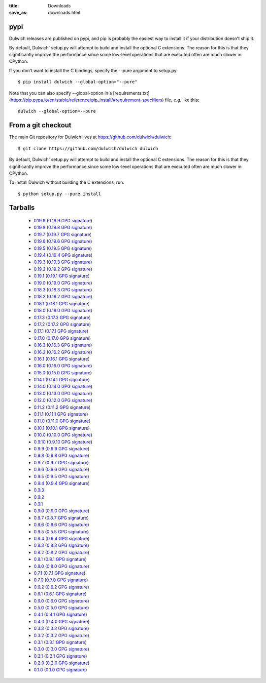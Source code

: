 :title: Downloads
:save_as: downloads.html

pypi
====

Dulwich releases are published on pypi, and pip is probably the easiest way to
install it if your distribution doesn't ship it.

By default, Dulwich' setup.py will attempt to build and install the optional C
extensions. The reason for this is that they significantly improve the performance
since some low-level operations that are executed often are much slower in CPython.

If you don't want to install the C bindings, specify the --pure argument to setup.py::

    $ pip install dulwich --global-option="--pure"

Note that you can also specify --global-option in a
[requirements.txt](https://pip.pypa.io/en/stable/reference/pip_install/#requirement-specifiers)
file, e.g. like this::

    dulwich --global-option=--pure

From a git checkout
===================

The main Git repository for Dulwich lives at https://github.com/dulwich/dulwich::

    $ git clone https://github.com/dulwich/dulwich dulwich

By default, Dulwich' setup.py will attempt to build and install the optional C
extensions. The reason for this is that they significantly improve the performance
since some low-level operations that are executed often are much slower in CPython.

To install Dulwich without building the C extensions, run::

    $ python setup.py --pure install

Tarballs
========

  * `0.19.9 <releases/dulwich-0.19.9.tar.gz>`_ (`0.19.9 GPG signature <releases/dulwich-0.19.9.tar.gz.asc>`_)
  * `0.19.8 <releases/dulwich-0.19.8.tar.gz>`_ (`0.19.8 GPG signature <releases/dulwich-0.19.8.tar.gz.asc>`_)
  * `0.19.7 <releases/dulwich-0.19.7.tar.gz>`_ (`0.19.7 GPG signature <releases/dulwich-0.19.7.tar.gz.asc>`_)
  * `0.19.6 <releases/dulwich-0.19.6.tar.gz>`_ (`0.19.6 GPG signature <releases/dulwich-0.19.6.tar.gz.asc>`_)
  * `0.19.5 <releases/dulwich-0.19.5.tar.gz>`_ (`0.19.5 GPG signature <releases/dulwich-0.19.5.tar.gz.asc>`_)
  * `0.19.4 <releases/dulwich-0.19.4.tar.gz>`_ (`0.19.4 GPG signature <releases/dulwich-0.19.4.tar.gz.asc>`_)
  * `0.19.3 <releases/dulwich-0.19.3.tar.gz>`_ (`0.19.3 GPG signature <releases/dulwich-0.19.3.tar.gz.asc>`_)
  * `0.19.2 <releases/dulwich-0.19.2.tar.gz>`_ (`0.19.2 GPG signature <releases/dulwich-0.19.2.tar.gz.asc>`_)
  * `0.19.1 <releases/dulwich-0.19.1.tar.gz>`_ (`0.19.1 GPG signature <releases/dulwich-0.19.1.tar.gz.asc>`_)
  * `0.19.0 <releases/dulwich-0.19.0.tar.gz>`_ (`0.19.0 GPG signature <releases/dulwich-0.19.0.tar.gz.asc>`_)
  * `0.18.3 <releases/dulwich-0.18.3.tar.gz>`_ (`0.18.3 GPG signature <releases/dulwich-0.18.3.tar.gz.asc>`_)
  * `0.18.2 <releases/dulwich-0.18.2.tar.gz>`_ (`0.18.2 GPG signature <releases/dulwich-0.18.2.tar.gz.asc>`_)
  * `0.18.1 <releases/dulwich-0.18.1.tar.gz>`_ (`0.18.1 GPG signature <releases/dulwich-0.18.1.tar.gz.asc>`_)
  * `0.18.0 <releases/dulwich-0.18.0.tar.gz>`_ (`0.18.0 GPG signature <releases/dulwich-0.18.0.tar.gz.asc>`_)
  * `0.17.3 <releases/dulwich-0.17.3.tar.gz>`_ (`0.17.3 GPG signature <releases/dulwich-0.17.3.tar.gz.asc>`_)
  * `0.17.2 <releases/dulwich-0.17.2.tar.gz>`_ (`0.17.2 GPG signature <releases/dulwich-0.17.2.tar.gz.asc>`_)
  * `0.17.1 <releases/dulwich-0.17.1.tar.gz>`_ (`0.17.1 GPG signature <releases/dulwich-0.17.1.tar.gz.asc>`_)
  * `0.17.0 <releases/dulwich-0.17.0.tar.gz>`_ (`0.17.0 GPG signature <releases/dulwich-0.17.0.tar.gz.asc>`_)
  * `0.16.3 <releases/dulwich-0.16.3.tar.gz>`_ (`0.16.3 GPG signature <releases/dulwich-0.16.3.tar.gz.asc>`_)
  * `0.16.2 <releases/dulwich-0.16.2.tar.gz>`_ (`0.16.2 GPG signature <releases/dulwich-0.16.2.tar.gz.asc>`_)
  * `0.16.1 <releases/dulwich-0.16.1.tar.gz>`_ (`0.16.1 GPG signature <releases/dulwich-0.16.1.tar.gz.asc>`_)
  * `0.16.0 <releases/dulwich-0.16.0.tar.gz>`_ (`0.16.0 GPG signature <releases/dulwich-0.16.0.tar.gz.asc>`_)
  * `0.15.0 <releases/dulwich-0.15.0.tar.gz>`_ (`0.15.0 GPG signature <releases/dulwich-0.15.0.tar.gz.asc>`_)
  * `0.14.1 <releases/dulwich-0.14.1.tar.gz>`_ (`0.14.1 GPG signature <releases/dulwich-0.14.1.tar.gz.asc>`_)
  * `0.14.0 <releases/dulwich-0.14.0.tar.gz>`_ (`0.14.0 GPG signature <releases/dulwich-0.14.0.tar.gz.asc>`_)
  * `0.13.0 <releases/dulwich-0.13.0.tar.gz>`_ (`0.13.0 GPG signature <releases/dulwich-0.13.0.tar.gz.asc>`_)
  * `0.12.0 <releases/dulwich-0.12.0.tar.gz>`_ (`0.12.0 GPG signature <releases/dulwich-0.12.0.tar.gz.asc>`_)
  * `0.11.2 <releases/dulwich-0.11.2.tar.gz>`_ (`0.11.2 GPG signature <releases/dulwich-0.11.2.tar.gz.asc>`_)
  * `0.11.1 <releases/dulwich-0.11.1.tar.gz>`_ (`0.11.1 GPG signature <releases/dulwich-0.11.1.tar.gz.asc>`_)
  * `0.11.0 <releases/dulwich-0.11.0.tar.gz>`_ (`0.11.0 GPG signature <releases/dulwich-0.11.0.tar.gz.asc>`_)
  * `0.10.1 <releases/dulwich-0.10.1.tar.gz>`_ (`0.10.1 GPG signature <releases/dulwich-0.10.1.tar.gz.asc>`_)
  * `0.10.0 <releases/dulwich-0.10.0.tar.gz>`_ (`0.10.0 GPG signature <releases/dulwich-0.10.0.tar.gz.asc>`_)
  * `0.9.10 <releases/dulwich-0.9.10.tar.gz>`_ (`0.9.10 GPG signature <releases/dulwich-0.9.10.tar.gz.asc>`_)
  * `0.9.9 <releases/dulwich-0.9.9.tar.gz>`_ (`0.9.9 GPG signature <releases/dulwich-0.9.9.tar.gz.asc>`_)
  * `0.9.8 <releases/dulwich-0.9.8.tar.gz>`_ (`0.9.8 GPG signature <releases/dulwich-0.9.8.tar.gz.asc>`_)
  * `0.9.7 <releases/dulwich-0.9.7.tar.gz>`_ (`0.9.7 GPG signature <releases/dulwich-0.9.7.tar.gz.asc>`_)
  * `0.9.6 <releases/dulwich-0.9.6.tar.gz>`_ (`0.9.6 GPG signature <releases/dulwich-0.9.6.tar.gz.asc>`_)
  * `0.9.5 <releases/dulwich-0.9.5.tar.gz>`_ (`0.9.5 GPG signature <releases/dulwich-0.9.5.tar.gz.asc>`_)
  * `0.9.4 <releases/dulwich-0.9.4.tar.gz>`_ (`0.9.4 GPG signature <releases/dulwich-0.9.4.tar.gz.asc>`_)
  * `0.9.3 <releases/dulwich-0.9.3.tar.gz>`_
  * `0.9.2 <releases/dulwich-0.9.2.tar.gz>`_
  * `0.9.1 <releases/dulwich-0.9.1.tar.gz>`_
  * `0.9.0 <releases/dulwich-0.9.0.tar.gz>`_ (`0.9.0 GPG signature <releases/dulwich-0.9.0.tar.gz.asc>`_)
  * `0.8.7 <releases/dulwich-0.8.7.tar.gz>`_ (`0.8.7 GPG signature <releases/dulwich-0.8.7.tar.gz.asc>`_)
  * `0.8.6 <releases/dulwich-0.8.6.tar.gz>`_ (`0.8.6 GPG signature <releases/dulwich-0.8.6.tar.gz.asc>`_)
  * `0.8.5 <releases/dulwich-0.8.5.tar.gz>`_ (`0.5.5 GPG signature <releases/dulwich-0.8.5.tar.gz.asc>`_)
  * `0.8.4 <releases/dulwich-0.8.4.tar.gz>`_ (`0.8.4 GPG signature <releases/dulwich-0.8.4.tar.gz.asc>`_)
  * `0.8.3 <releases/dulwich-0.8.3.tar.gz>`_ (`0.8.3 GPG signature <releases/dulwich-0.8.3.tar.gz.asc>`_)
  * `0.8.2 <releases/dulwich-0.8.2.tar.gz>`_ (`0.8.2 GPG signature <releases/dulwich-0.8.2.tar.gz.asc>`_)
  * `0.8.1 <releases/dulwich-0.8.1.tar.gz>`_ (`0.8.1 GPG signature <releases/dulwich-0.8.1.tar.gz.asc>`_)
  * `0.8.0 <releases/dulwich-0.8.0.tar.gz>`_ (`0.8.0 GPG signature <releases/dulwich-0.8.0.tar.gz.asc>`_)
  * `0.7.1 <releases/dulwich-0.7.1.tar.gz>`_ (`0.7.1 GPG signature <releases/dulwich-0.7.1.tar.gz.asc>`_)
  * `0.7.0 <releases/dulwich-0.7.0.tar.gz>`_ (`0.7.0 GPG signature <releases/dulwich-0.7.0.tar.gz.asc>`_)
  * `0.6.2 <releases/dulwich-0.6.2.tar.gz>`_ (`0.6.2 GPG signature <releases/dulwich-0.6.2.tar.gz.asc>`_)
  * `0.6.1 <releases/dulwich-0.6.1.tar.gz>`_ (`0.6.1 GPG signature <releases/dulwich-0.6.1.tar.gz.asc>`_)
  * `0.6.0 <releases/dulwich-0.6.0.tar.gz>`_ (`0.6.0 GPG signature <releases/dulwich-0.6.0.tar.gz.asc>`_)
  * `0.5.0 <releases/dulwich-0.5.0.tar.gz>`_ (`0.5.0 GPG signature <releases/dulwich-0.5.0.tar.gz.asc>`_)
  * `0.4.1 <releases/dulwich-0.4.1.tar.gz>`_ (`0.4.1 GPG signature <releases/dulwich-0.4.1.tar.gz.asc>`_)
  * `0.4.0 <releases/dulwich-0.4.0.tar.gz>`_ (`0.4.0 GPG signature <releases/dulwich-0.4.0.tar.gz.asc>`_)
  * `0.3.3 <releases/dulwich-0.3.3.tar.gz>`_ (`0.3.3 GPG signature <releases/dulwich-0.3.3.tar.gz.asc>`_)
  * `0.3.2 <releases/dulwich-0.3.2.tar.gz>`_ (`0.3.2 GPG signature <releases/dulwich-0.3.2.tar.gz.asc>`_)
  * `0.3.1 <releases/dulwich-0.3.1.tar.gz>`_ (`0.3.1 GPG signature <releases/dulwich-0.3.1.tar.gz.asc>`_)
  * `0.3.0 <releases/dulwich-0.3.0.tar.gz>`_ (`0.3.0 GPG signature <releases/dulwich-0.3.0.tar.gz.asc>`_)
  * `0.2.1 <releases/dulwich-0.2.1.tar.gz>`_ (`0.2.1 GPG signature <releases/dulwich-0.2.1.tar.gz.asc>`_)
  * `0.2.0 <releases/dulwich-0.2.0.tar.gz>`_ (`0.2.0 GPG signature <releases/dulwich-0.2.0.tar.gz.asc>`_)
  * `0.1.0 <releases/dulwich-0.1.0.tar.gz>`_ (`0.1.0 GPG signature <releases/dulwich-0.1.0.tar.gz.asc>`_)

